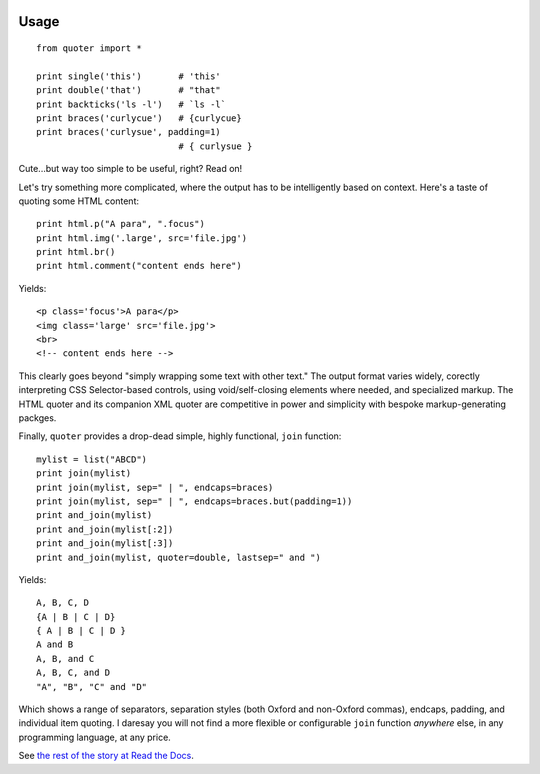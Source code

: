 | |travisci| |version| |downloads| |supported-versions| |supported-implementations| |wheel| |coverage|

.. |travisci| image:: https://travis-ci.org/jonathaneunice/quoter.svg?branch=master
    :alt: Travis CI build status
    :target: https://travis-ci.org/jonathaneunice/quoter

.. |version| image:: http://img.shields.io/pypi/v/quoter.svg?style=flat
    :alt: PyPI Package latest release
    :target: https://pypi.python.org/pypi/quoter

.. |downloads| image:: http://img.shields.io/pypi/dm/quoter.svg?style=flat
    :alt: PyPI Package monthly downloads
    :target: https://pypi.python.org/pypi/quoter

.. |supported-versions| image:: https://img.shields.io/pypi/pyversions/quoter.svg
    :alt: Supported versions
    :target: https://pypi.python.org/pypi/quoter

.. |supported-implementations| image:: https://img.shields.io/pypi/implementation/quoter.svg
    :alt: Supported implementations
    :target: https://pypi.python.org/pypi/quoter

.. |wheel| image:: https://img.shields.io/pypi/wheel/quoter.svg
    :alt: Wheel packaging support
    :target: https://pypi.python.org/pypi/quoter

.. |coverage| image:: https://img.shields.io/badge/test_coverage-100%25-6600CC.svg
    :alt: Test line coverage
    :target: https://pypi.python.org/pypi/quoter

Usage
=====

::

    from quoter import *

    print single('this')       # 'this'
    print double('that')       # "that"
    print backticks('ls -l')   # `ls -l`
    print braces('curlycue')   # {curlycue}
    print braces('curlysue', padding=1)
                               # { curlysue }

Cute...but way too simple to be useful, right? Read on!

Let's try something more complicated, where the output has to be
intelligently based on context. Here's a taste of quoting some HTML
content::

    print html.p("A para", ".focus")
    print html.img('.large', src='file.jpg')
    print html.br()
    print html.comment("content ends here")

Yields::

    <p class='focus'>A para</p>
    <img class='large' src='file.jpg'>
    <br>
    <!-- content ends here -->

This clearly goes beyond "simply wrapping some text with other text." The
output format varies widely, corectly interpreting CSS Selector-based
controls, using void/self-closing elements where needed, and specialized
markup. The HTML quoter and its companion XML quoter are competitive in
power and simplicity with bespoke markup-generating packges.

Finally, ``quoter`` provides a drop-dead simple, highly functional,
``join`` function::

    mylist = list("ABCD")
    print join(mylist)
    print join(mylist, sep=" | ", endcaps=braces)
    print join(mylist, sep=" | ", endcaps=braces.but(padding=1))
    print and_join(mylist)
    print and_join(mylist[:2])
    print and_join(mylist[:3])
    print and_join(mylist, quoter=double, lastsep=" and ")

Yields::

    A, B, C, D
    {A | B | C | D}
    { A | B | C | D }
    A and B
    A, B, and C
    A, B, C, and D
    "A", "B", "C" and "D"

Which shows a range of separators, separation styles (both Oxford and
non-Oxford commas), endcaps, padding, and individual item quoting. I
daresay you will not find a more flexible or configurable ``join``
function *anywhere* else, in 
any programming language, at any price.

See `the rest of the story
at Read the Docs <http://quoter.readthedocs.org/en/latest/>`_.



